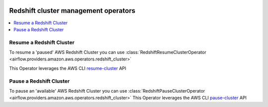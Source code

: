  .. Licensed to the Apache Software Foundation (ASF) under one
    or more contributor license agreements.  See the NOTICE file
    distributed with this work for additional information
    regarding copyright ownership.  The ASF licenses this file
    to you under the Apache License, Version 2.0 (the
    "License"); you may not use this file except in compliance
    with the License.  You may obtain a copy of the License at

 ..   http://www.apache.org/licenses/LICENSE-2.0

 .. Unless required by applicable law or agreed to in writing,
    software distributed under the License is distributed on an
    "AS IS" BASIS, WITHOUT WARRANTIES OR CONDITIONS OF ANY
    KIND, either express or implied.  See the License for the
    specific language governing permissions and limitations
    under the License.

Redshift cluster management operators
=====================================

.. contents::
  :depth: 1
  :local:

.. _howto/operator:RedshiftResumeClusterOperator:

Resume a Redshift Cluster
"""""""""""""""""""""""""

To resume a 'paused' AWS Redshift Cluster you can use
:class:`RedshiftResumeClusterOperator <airflow.providers.amazon.aws.operators.redshift_cluster>`

This Operator leverages the AWS CLI
`resume-cluster <https://docs.aws.amazon.com/cli/latest/reference/redshift/resume-cluster.html>`__ API

.. _howto/operator:RedshiftPauseClusterOperator:

Pause a Redshift Cluster
""""""""""""""""""""""""

To pause an 'available' AWS Redshift Cluster you can use
:class:`RedshiftPauseClusterOperator <airflow.providers.amazon.aws.operators.redshift_cluster>`
This Operator leverages the AWS CLI
`pause-cluster <https://docs.aws.amazon.com/cli/latest/reference/redshift/pause-cluster.html>`__ API
